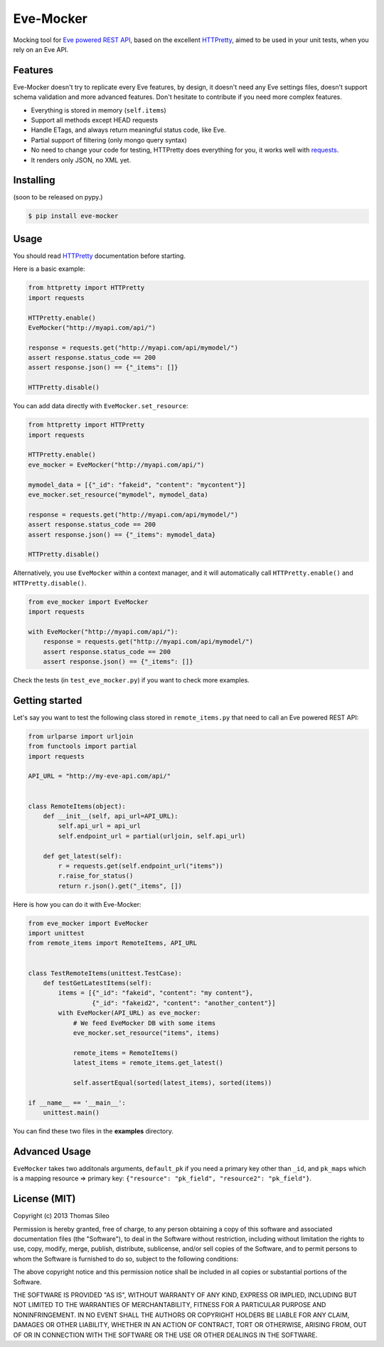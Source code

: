 ============
 Eve-Mocker
============

Mocking tool for `Eve powered REST API <http://python-eve.org>`_, based on the excellent `HTTPretty <http://falcao.it/HTTPretty>`_, aimed to be used in your unit tests, when you rely on an Eve API.

Features
========

Eve-Mocker doesn't try to replicate every Eve features, by design, it doesn't need any Eve settings files, doesn't support schema validation and more advanced features. Don't hesitate to contribute if you need more complex features.

* Everything is stored in memory (``self.items``)
* Support all methods except HEAD requests
* Handle ETags, and always return meaningful status code, like Eve.
* Partial support of filtering (only mongo query syntax)
* No need to change your code for testing, HTTPretty does everything for you, it works well with `requests <http://www.python-requests.org>`_.
* It renders only JSON, no XML yet.

Installing
==========

(soon to be released on pypy.)

.. code-block::

    $ pip install eve-mocker


Usage
=====

You should read `HTTPretty <http://falcao.it/HTTPretty>`_ documentation before starting.

Here is a basic example:

.. code-block:: python

    from httpretty import HTTPretty
    import requests

    HTTPretty.enable()
    EveMocker("http://myapi.com/api/")
    
    response = requests.get("http://myapi.com/api/mymodel/")
    assert response.status_code == 200
    assert response.json() == {"_items": []}

    HTTPretty.disable()

You can add data directly with ``EveMocker.set_resource``:

.. code-block:: python

    from httpretty import HTTPretty
    import requests

    HTTPretty.enable()
    eve_mocker = EveMocker("http://myapi.com/api/")

    mymodel_data = [{"_id": "fakeid", "content": "mycontent"}]
    eve_mocker.set_resource("mymodel", mymodel_data)

    response = requests.get("http://myapi.com/api/mymodel/")
    assert response.status_code == 200
    assert response.json() == {"_items": mymodel_data}

    HTTPretty.disable()


Alternatively, you use ``EveMocker`` within a context manager, and it will automatically call ``HTTPretty.enable()`` and ``HTTPretty.disable()``.

.. code-block:: python

    from eve_mocker import EveMocker
    import requests

    with EveMocker("http://myapi.com/api/"):
        response = requests.get("http://myapi.com/api/mymodel/")
        assert response.status_code == 200
        assert response.json() == {"_items": []}

Check the tests (in ``test_eve_mocker.py``) if you want to check more examples.

Getting started
===============

Let's say you want to test the following class stored in ``remote_items.py`` that need to call an Eve powered REST API:

.. code-block:: python

    from urlparse import urljoin
    from functools import partial
    import requests

    API_URL = "http://my-eve-api.com/api/"


    class RemoteItems(object):
        def __init__(self, api_url=API_URL):
            self.api_url = api_url
            self.endpoint_url = partial(urljoin, self.api_url)

        def get_latest(self):
            r = requests.get(self.endpoint_url("items"))
            r.raise_for_status()
            return r.json().get("_items", [])


Here is how you can do it with Eve-Mocker:

.. code-block:: python

    from eve_mocker import EveMocker
    import unittest
    from remote_items import RemoteItems, API_URL


    class TestRemoteItems(unittest.TestCase):
        def testGetLatestItems(self):
            items = [{"_id": "fakeid", "content": "my content"},
                     {"_id": "fakeid2", "content": "another_content"}]
            with EveMocker(API_URL) as eve_mocker:
                # We feed EveMocker DB with some items
                eve_mocker.set_resource("items", items)

                remote_items = RemoteItems()
                latest_items = remote_items.get_latest()

                self.assertEqual(sorted(latest_items), sorted(items))

    if __name__ == '__main__':
        unittest.main()


You can find these two files in the **examples** directory.


Advanced Usage
==============

``EveMocker`` takes two additonals arguments, ``default_pk`` if you need a primary key other than ``_id``, and ``pk_maps`` which is a mapping resource => primary key: ``{"resource": "pk_field", "resource2": "pk_field"}``.

License (MIT)
=============

Copyright (c) 2013 Thomas Sileo

Permission is hereby granted, free of charge, to any person obtaining a copy of this software and associated documentation files (the "Software"), to deal in the Software without restriction, including without limitation the rights to use, copy, modify, merge, publish, distribute, sublicense, and/or sell copies of the Software, and to permit persons to whom the Software is furnished to do so, subject to the following conditions:

The above copyright notice and this permission notice shall be included in all copies or substantial portions of the Software.

THE SOFTWARE IS PROVIDED "AS IS", WITHOUT WARRANTY OF ANY KIND, EXPRESS OR IMPLIED, INCLUDING BUT NOT LIMITED TO THE WARRANTIES OF MERCHANTABILITY, FITNESS FOR A PARTICULAR PURPOSE AND NONINFRINGEMENT. IN NO EVENT SHALL THE AUTHORS OR COPYRIGHT HOLDERS BE LIABLE FOR ANY CLAIM, DAMAGES OR OTHER LIABILITY, WHETHER IN AN ACTION OF CONTRACT, TORT OR OTHERWISE, ARISING FROM, OUT OF OR IN CONNECTION WITH THE SOFTWARE OR THE USE OR OTHER DEALINGS IN THE SOFTWARE.
